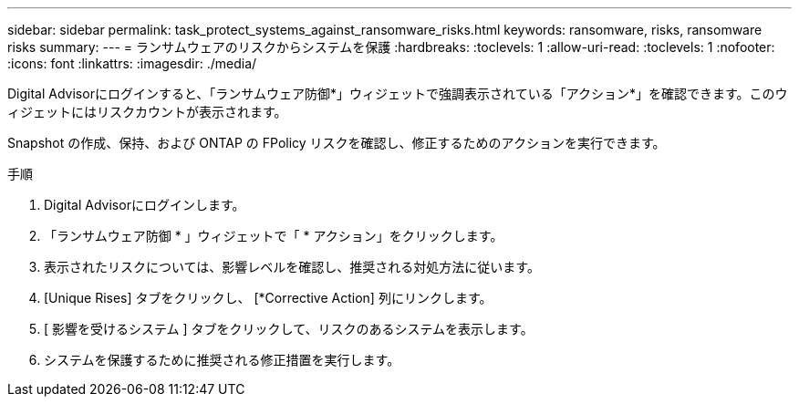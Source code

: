 ---
sidebar: sidebar 
permalink: task_protect_systems_against_ransomware_risks.html 
keywords: ransomware, risks, ransomware risks 
summary:  
---
= ランサムウェアのリスクからシステムを保護
:hardbreaks:
:toclevels: 1
:allow-uri-read: 
:toclevels: 1
:nofooter: 
:icons: font
:linkattrs: 
:imagesdir: ./media/


[role="lead"]
Digital Advisorにログインすると、「ランサムウェア防御*」ウィジェットで強調表示されている「アクション*」を確認できます。このウィジェットにはリスクカウントが表示されます。

Snapshot の作成、保持、および ONTAP の FPolicy リスクを確認し、修正するためのアクションを実行できます。

.手順
. Digital Advisorにログインします。
. 「ランサムウェア防御 * 」ウィジェットで「 * アクション」をクリックします。
. 表示されたリスクについては、影響レベルを確認し、推奨される対処方法に従います。
. [Unique Rises] タブをクリックし、 [*Corrective Action] 列にリンクします。
. [ 影響を受けるシステム ] タブをクリックして、リスクのあるシステムを表示します。
. システムを保護するために推奨される修正措置を実行します。

